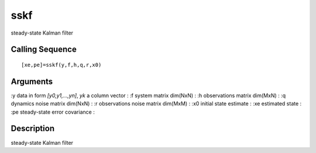 


sskf
====

steady-state Kalman filter



Calling Sequence
~~~~~~~~~~~~~~~~


::

    [xe,pe]=sskf(y,f,h,q,r,x0)




Arguments
~~~~~~~~~

:y data in form `[y0,y1,...,yn]`, `yk` a column vector
: :f system matrix dim(NxN)
: :h observations matrix dim(MxN)
: :q dynamics noise matrix dim(NxN)
: :r observations noise matrix dim(MxM)
: :x0 initial state estimate
: :xe estimated state
: :pe steady-state error covariance
:



Description
~~~~~~~~~~~

steady-state Kalman filter



